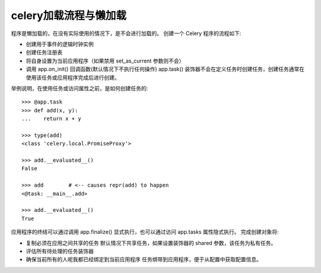 =======================
celery加载流程与懒加载
=======================


.. post:: 2023-02-20 22:06:49
  :tags: python, python三方库, celery_more
  :category: 后端
  :author: YanQue
  :location: CD
  :language: zh-cn


程序是懒加载的，在没有实际使用的情况下，是不会进行加载的。 创建一个 Celery 程序的流程如下:

- 创建用于事件的逻辑时钟实例
- 创建任务注册表
- 将自身设置为当前应用程序（如果禁用 set_as_current 参数则不会）
- 调用 app.on_init() 回调函数(默认情况下不执行任何操作)
  app.task() 装饰器不会在定义任务时创建任务，创建任务通常在使用该任务或应用程序完成后进行创建。

举例说明，在使用任务或访问属性之前，是如何创建任务的::

  >>> @app.task
  >>> def add(x, y):
  ...    return x + y

  >>> type(add)
  <class 'celery.local.PromiseProxy'>

  >>> add.__evaluated__()
  False

  >>> add        # <-- causes repr(add) to happen
  <@task: __main__.add>

  >>> add.__evaluated__()
  True

应用程序的终结可以通过调用 app.finalize() 显式执行，也可以通过访问 app.tasks 属性隐式执行。
完成创建对象将:

- 复制必须在应用之间共享的任务
  默认情况下共享任务，如果设置装饰器的 shared 参数，该任务为私有任务。
- 评估所有待处理的任务装饰器
- 确保当前所有的人呢我都已经绑定到当前应用程序
  任务绑带到应用程序，便于从配置中获取配置信息。






